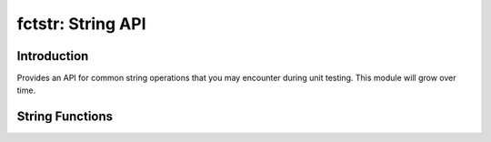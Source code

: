 ==================
fctstr: String API
==================

.. module:: fctstr
   :platform: Unix, Windows
   :synopsis: Basic string API to support unit testing.

.. versionadded:: 1.2
   API for string operations that you may encounter during unit testing.

Introduction
------------

Provides an API for common string operations that you may encounter during unit
testing. This module will grow over time.

String Functions
----------------

.. cfunction:: fcstr_clone(s)

        Allocates new memory, and copies the contents of *s* into the result.
        Callee should use the standard C Runtime Library's *free* function to
        clean up the memory.

.. cfunction:: fctstr_eq(s1,s2)

        Returns a non-zero (TRUE) if *s1* and *s2* are equal. Unlike the
        standard strcmp function, this function can handle NULL values. This
        function will also quite the moment one of the strings is unequal. If
        *s1* and *s2* are NULL, this function will return non-zero (TRUE)
        value. See :cfunc:`fctstr_ieq` for a case-insenstive string compare.

.. cfunction:: fctstr_ieq(s1,s2) 
         
        Performs a case insensitve string compare, see :cfunc:`fctstr_eq` for
        more details.

